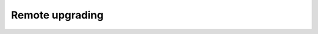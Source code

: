 .. Copyright (C) 2019 Wazuh, Inc.

.. _remote-upgrading:

Remote upgrading
==================

    .. toctree::
        :maxdepth: 2

        overview
        upgrading-agent
        custom-repository
        create-custom-wpk
        install-custom-wpk
        wpk-list
